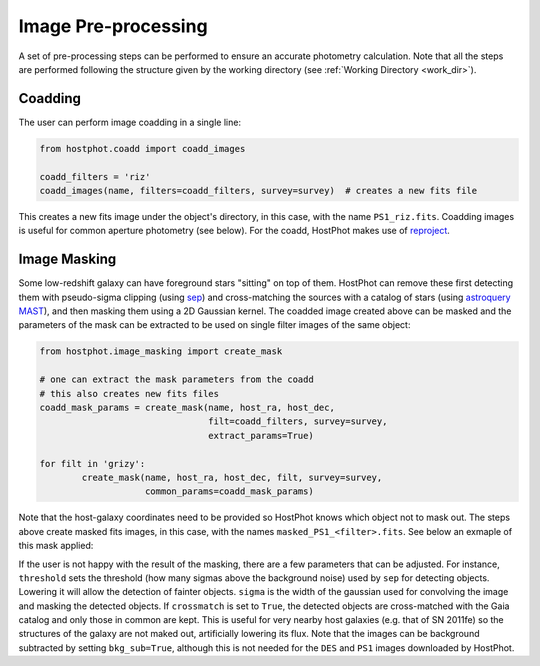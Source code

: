 .. _preprocessing:

Image Pre-processing
====================

A set of pre-processing steps can be performed to ensure an accurate photometry calculation. Note that all the steps are performed following the structure given by the working directory (see :ref:`Working Directory <work_dir>`).

Coadding
~~~~~~~~

The user can perform image coadding in a single line:

.. code:: python

	from hostphot.coadd import coadd_images

	coadd_filters = 'riz'
	coadd_images(name, filters=coadd_filters, survey=survey)  # creates a new fits file

This creates a new fits image under the object's directory, in this case, with the name ``PS1_riz.fits``. Coadding images is useful for common aperture photometry (see below). For the coadd, HostPhot makes use of `reproject <https://reproject.readthedocs.io/en/stable/index.html>`_.


Image Masking
~~~~~~~~~~~~~

Some low-redshift galaxy can have foreground stars "sitting" on top of them. HostPhot can remove these first detecting them with pseudo-sigma clipping (using `sep <https://github.com/kbarbary/sep/>`_) and cross-matching the sources with a catalog of stars (using `astroquery MAST <https://astroquery.readthedocs.io/en/latest/mast/mast.html>`_), and then masking them using a 2D Gaussian kernel. The coadded image created above can be masked and the parameters of the mask can be extracted to be used on single filter images of the same object: 


.. code:: python

	from hostphot.image_masking import create_mask

	# one can extract the mask parameters from the coadd
	# this also creates new fits files
	coadd_mask_params = create_mask(name, host_ra, host_dec,
                                	filt=coadd_filters, survey=survey,
                                	extract_params=True)  

	for filt in 'grizy':
    		create_mask(name, host_ra, host_dec, filt, survey=survey,
                	    common_params=coadd_mask_params)


Note that the host-galaxy coordinates need to be provided so HostPhot knows which object not to mask out. The steps above create masked fits images, in this case, with the names ``masked_PS1_<filter>.fits``. See below an exmaple of this mask applied:

.. image:: static/mask.png

If the user is not happy with the result of the masking, there are a few parameters that can be adjusted. For instance, ``threshold`` sets the threshold (how many sigmas above the background noise) used by ``sep`` for detecting objects. Lowering it will allow the detection of fainter objects. ``sigma`` is the width of the gaussian used for convolving the image and masking the detected objects. If ``crossmatch`` is set to ``True``, the detected objects are cross-matched with the Gaia catalog and only those in common are kept. This is useful for very nearby host galaxies (e.g. that of SN 2011fe) so the structures of the galaxy are not maked out, artificially lowering its flux. Note that the images can be background subtracted by setting ``bkg_sub=True``, although this is not needed for the ``DES`` and ``PS1`` images downloaded by HostPhot.
